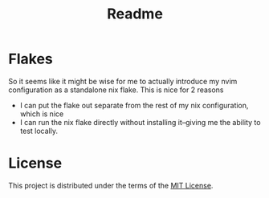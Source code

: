 #+TITLE: Readme

* Flakes

  So it seems like it might be wise for me to actually introduce my nvim configuration as a standalone nix flake. This is nice for 2 reasons

  - I can put the flake out separate from the rest of my nix configuration, which is nice
  - I can run the nix flake directly without installing it--giving me the ability to test locally.

* License

  This project is distributed under the terms of the [[file:LICENSE][MIT License]].

